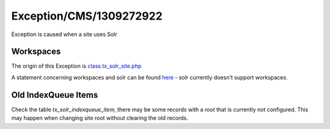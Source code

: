 .. _firstHeading:

Exception/CMS/1309272922
========================

Exception is caused when a site uses Solr

Workspaces
----------

The origin of this Exception is
`class.tx_solr_site.php <https://git.typo3.org/TYPO3CMS/Extensions/solr.git/blob/HEAD:/classes/class.tx_solr_site.php>`__

A statement concerning workspaces and solr can be found
`here <http://lists.typo3.org/pipermail/typo3-project-solr/2011-October/000670.html>`__
- solr currently doesn't support workspaces.

Old IndexQueue Items
--------------------

Check the table *tx_solr_indexqueue_item*, there may be some records
with a *root* that is currently not configured. This may happen when
changing site root without clearing the old records.

